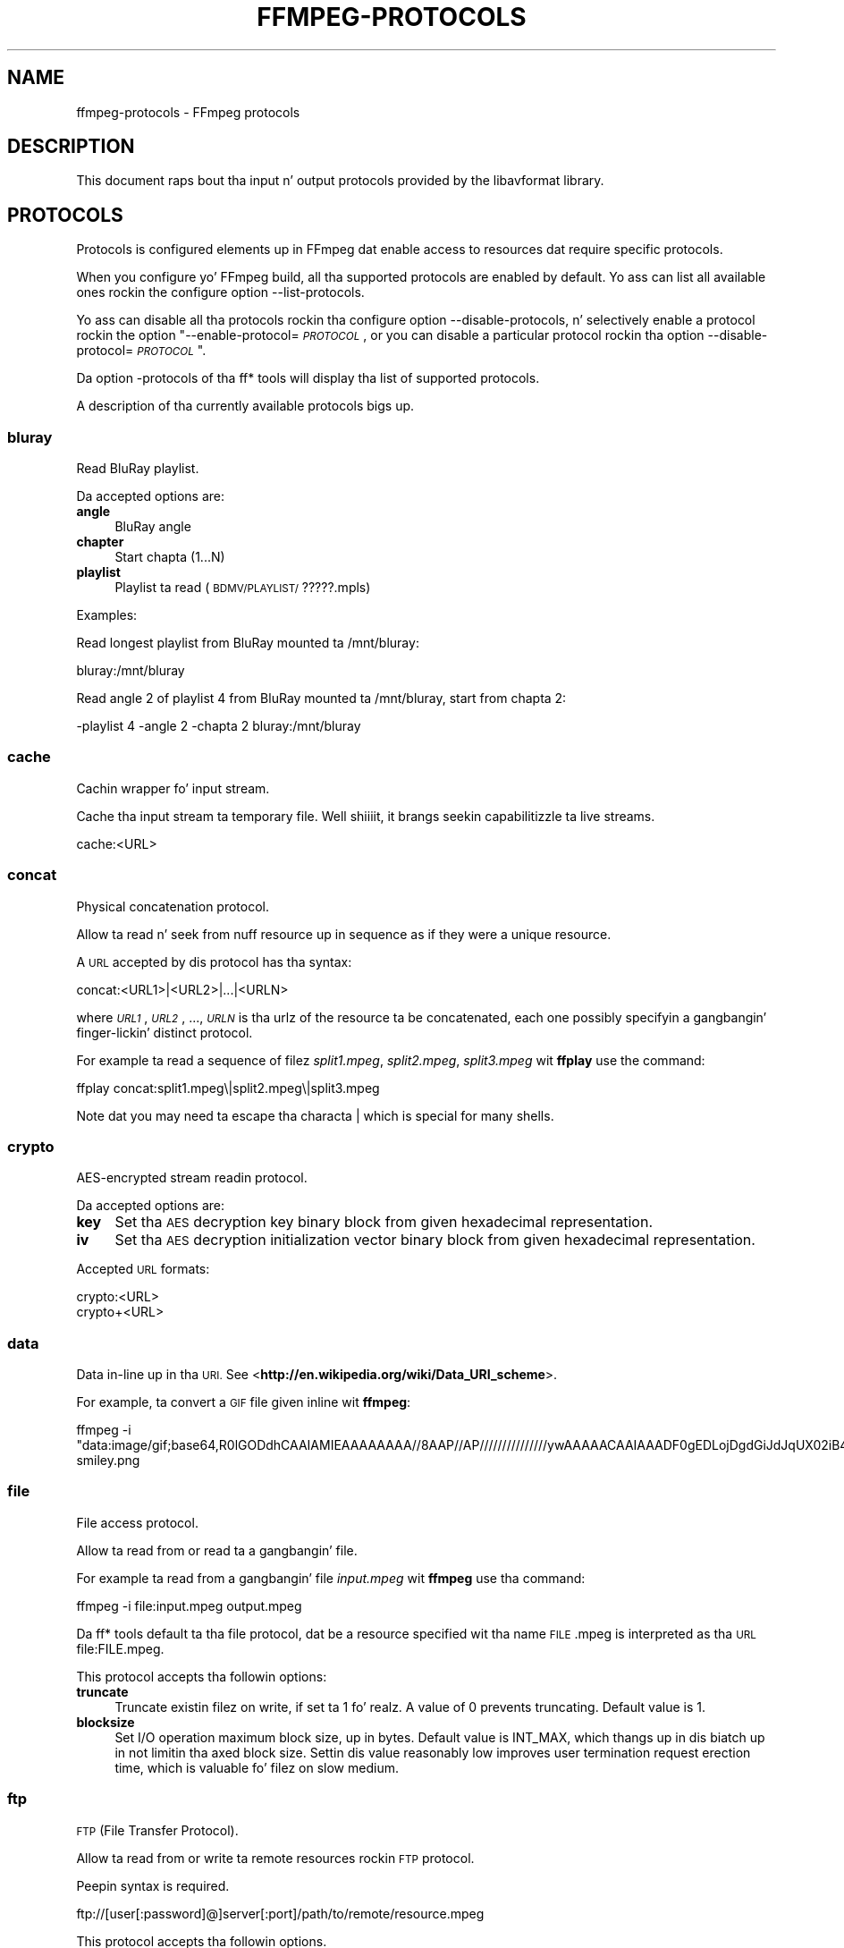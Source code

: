.\" Automatically generated by Pod::Man 2.27 (Pod::Simple 3.28)
.\"
.\" Standard preamble:
.\" ========================================================================
.de Sp \" Vertical space (when we can't use .PP)
.if t .sp .5v
.if n .sp
..
.de Vb \" Begin verbatim text
.ft CW
.nf
.ne \\$1
..
.de Ve \" End verbatim text
.ft R
.fi
..
.\" Set up some characta translations n' predefined strings.  \*(-- will
.\" give a unbreakable dash, \*(PI'ma give pi, \*(L" will give a left
.\" double quote, n' \*(R" will give a right double quote.  \*(C+ will
.\" give a sickr C++.  Capital omega is used ta do unbreakable dashes and
.\" therefore won't be available.  \*(C` n' \*(C' expand ta `' up in nroff,
.\" not a god damn thang up in troff, fo' use wit C<>.
.tr \(*W-
.ds C+ C\v'-.1v'\h'-1p'\s-2+\h'-1p'+\s0\v'.1v'\h'-1p'
.ie n \{\
.    dz -- \(*W-
.    dz PI pi
.    if (\n(.H=4u)&(1m=24u) .ds -- \(*W\h'-12u'\(*W\h'-12u'-\" diablo 10 pitch
.    if (\n(.H=4u)&(1m=20u) .ds -- \(*W\h'-12u'\(*W\h'-8u'-\"  diablo 12 pitch
.    dz L" ""
.    dz R" ""
.    dz C` ""
.    dz C' ""
'br\}
.el\{\
.    dz -- \|\(em\|
.    dz PI \(*p
.    dz L" ``
.    dz R" ''
.    dz C`
.    dz C'
'br\}
.\"
.\" Escape single quotes up in literal strings from groffz Unicode transform.
.ie \n(.g .ds Aq \(aq
.el       .ds Aq '
.\"
.\" If tha F regista is turned on, we'll generate index entries on stderr for
.\" titlez (.TH), headaz (.SH), subsections (.SS), shit (.Ip), n' index
.\" entries marked wit X<> up in POD.  Of course, you gonna gotta process the
.\" output yo ass up in some meaningful fashion.
.\"
.\" Avoid warnin from groff bout undefined regista 'F'.
.de IX
..
.nr rF 0
.if \n(.g .if rF .nr rF 1
.if (\n(rF:(\n(.g==0)) \{
.    if \nF \{
.        de IX
.        tm Index:\\$1\t\\n%\t"\\$2"
..
.        if !\nF==2 \{
.            nr % 0
.            nr F 2
.        \}
.    \}
.\}
.rr rF
.\"
.\" Accent mark definitions (@(#)ms.acc 1.5 88/02/08 SMI; from UCB 4.2).
.\" Fear. Shiiit, dis aint no joke.  Run. I aint talkin' bout chicken n' gravy biatch.  Save yo ass.  No user-serviceable parts.
.    \" fudge factors fo' nroff n' troff
.if n \{\
.    dz #H 0
.    dz #V .8m
.    dz #F .3m
.    dz #[ \f1
.    dz #] \fP
.\}
.if t \{\
.    dz #H ((1u-(\\\\n(.fu%2u))*.13m)
.    dz #V .6m
.    dz #F 0
.    dz #[ \&
.    dz #] \&
.\}
.    \" simple accents fo' nroff n' troff
.if n \{\
.    dz ' \&
.    dz ` \&
.    dz ^ \&
.    dz , \&
.    dz ~ ~
.    dz /
.\}
.if t \{\
.    dz ' \\k:\h'-(\\n(.wu*8/10-\*(#H)'\'\h"|\\n:u"
.    dz ` \\k:\h'-(\\n(.wu*8/10-\*(#H)'\`\h'|\\n:u'
.    dz ^ \\k:\h'-(\\n(.wu*10/11-\*(#H)'^\h'|\\n:u'
.    dz , \\k:\h'-(\\n(.wu*8/10)',\h'|\\n:u'
.    dz ~ \\k:\h'-(\\n(.wu-\*(#H-.1m)'~\h'|\\n:u'
.    dz / \\k:\h'-(\\n(.wu*8/10-\*(#H)'\z\(sl\h'|\\n:u'
.\}
.    \" troff n' (daisy-wheel) nroff accents
.ds : \\k:\h'-(\\n(.wu*8/10-\*(#H+.1m+\*(#F)'\v'-\*(#V'\z.\h'.2m+\*(#F'.\h'|\\n:u'\v'\*(#V'
.ds 8 \h'\*(#H'\(*b\h'-\*(#H'
.ds o \\k:\h'-(\\n(.wu+\w'\(de'u-\*(#H)/2u'\v'-.3n'\*(#[\z\(de\v'.3n'\h'|\\n:u'\*(#]
.ds d- \h'\*(#H'\(pd\h'-\w'~'u'\v'-.25m'\f2\(hy\fP\v'.25m'\h'-\*(#H'
.ds D- D\\k:\h'-\w'D'u'\v'-.11m'\z\(hy\v'.11m'\h'|\\n:u'
.ds th \*(#[\v'.3m'\s+1I\s-1\v'-.3m'\h'-(\w'I'u*2/3)'\s-1o\s+1\*(#]
.ds Th \*(#[\s+2I\s-2\h'-\w'I'u*3/5'\v'-.3m'o\v'.3m'\*(#]
.ds ae a\h'-(\w'a'u*4/10)'e
.ds Ae A\h'-(\w'A'u*4/10)'E
.    \" erections fo' vroff
.if v .ds ~ \\k:\h'-(\\n(.wu*9/10-\*(#H)'\s-2\u~\d\s+2\h'|\\n:u'
.if v .ds ^ \\k:\h'-(\\n(.wu*10/11-\*(#H)'\v'-.4m'^\v'.4m'\h'|\\n:u'
.    \" fo' low resolution devices (crt n' lpr)
.if \n(.H>23 .if \n(.V>19 \
\{\
.    dz : e
.    dz 8 ss
.    dz o a
.    dz d- d\h'-1'\(ga
.    dz D- D\h'-1'\(hy
.    dz th \o'bp'
.    dz Th \o'LP'
.    dz ae ae
.    dz Ae AE
.\}
.rm #[ #] #H #V #F C
.\" ========================================================================
.\"
.IX Title "FFMPEG-PROTOCOLS 1"
.TH FFMPEG-PROTOCOLS 1 "2015-01-03" " " " "
.\" For nroff, turn off justification. I aint talkin' bout chicken n' gravy biatch.  Always turn off hyphenation; it makes
.\" way too nuff mistakes up in technical documents.
.if n .ad l
.nh
.SH "NAME"
ffmpeg\-protocols \- FFmpeg protocols
.SH "DESCRIPTION"
.IX Header "DESCRIPTION"
This document raps bout tha input n' output protocols provided by the
libavformat library.
.SH "PROTOCOLS"
.IX Header "PROTOCOLS"
Protocols is configured elements up in FFmpeg dat enable access to
resources dat require specific protocols.
.PP
When you configure yo' FFmpeg build, all tha supported protocols are
enabled by default. Yo ass can list all available ones rockin the
configure option \*(L"\-\-list\-protocols\*(R".
.PP
Yo ass can disable all tha protocols rockin tha configure option
\&\*(L"\-\-disable\-protocols\*(R", n' selectively enable a protocol rockin the
option "\-\-enable\-protocol=\fI\s-1PROTOCOL\s0\fR\*(L", or you can disable a
particular protocol rockin tha option
\&\*(R"\-\-disable\-protocol=\fI\s-1PROTOCOL\s0\fR".
.PP
Da option \*(L"\-protocols\*(R" of tha ff* tools will display tha list of
supported protocols.
.PP
A description of tha currently available protocols bigs up.
.SS "bluray"
.IX Subsection "bluray"
Read BluRay playlist.
.PP
Da accepted options are:
.IP "\fBangle\fR" 4
.IX Item "angle"
BluRay angle
.IP "\fBchapter\fR" 4
.IX Item "chapter"
Start chapta (1...N)
.IP "\fBplaylist\fR" 4
.IX Item "playlist"
Playlist ta read (\s-1BDMV/PLAYLIST/\s0?????.mpls)
.PP
Examples:
.PP
Read longest playlist from BluRay mounted ta /mnt/bluray:
.PP
.Vb 1
\&        bluray:/mnt/bluray
.Ve
.PP
Read angle 2 of playlist 4 from BluRay mounted ta /mnt/bluray, start from chapta 2:
.PP
.Vb 1
\&        \-playlist 4 \-angle 2 \-chapta 2 bluray:/mnt/bluray
.Ve
.SS "cache"
.IX Subsection "cache"
Cachin wrapper fo' input stream.
.PP
Cache tha input stream ta temporary file. Well shiiiit, it brangs seekin capabilitizzle ta live streams.
.PP
.Vb 1
\&        cache:<URL>
.Ve
.SS "concat"
.IX Subsection "concat"
Physical concatenation protocol.
.PP
Allow ta read n' seek from nuff resource up in sequence as if they were
a unique resource.
.PP
A \s-1URL\s0 accepted by dis protocol has tha syntax:
.PP
.Vb 1
\&        concat:<URL1>|<URL2>|...|<URLN>
.Ve
.PP
where \fI\s-1URL1\s0\fR, \fI\s-1URL2\s0\fR, ..., \fI\s-1URLN\s0\fR is tha urlz of the
resource ta be concatenated, each one possibly specifyin a gangbangin' finger-lickin' distinct
protocol.
.PP
For example ta read a sequence of filez \fIsplit1.mpeg\fR,
\&\fIsplit2.mpeg\fR, \fIsplit3.mpeg\fR wit \fBffplay\fR use the
command:
.PP
.Vb 1
\&        ffplay concat:split1.mpeg\e|split2.mpeg\e|split3.mpeg
.Ve
.PP
Note dat you may need ta escape tha characta \*(L"|\*(R" which is special for
many shells.
.SS "crypto"
.IX Subsection "crypto"
AES-encrypted stream readin protocol.
.PP
Da accepted options are:
.IP "\fBkey\fR" 4
.IX Item "key"
Set tha \s-1AES\s0 decryption key binary block from given hexadecimal representation.
.IP "\fBiv\fR" 4
.IX Item "iv"
Set tha \s-1AES\s0 decryption initialization vector binary block from given hexadecimal representation.
.PP
Accepted \s-1URL\s0 formats:
.PP
.Vb 2
\&        crypto:<URL>
\&        crypto+<URL>
.Ve
.SS "data"
.IX Subsection "data"
Data in-line up in tha \s-1URI.\s0 See <\fBhttp://en.wikipedia.org/wiki/Data_URI_scheme\fR>.
.PP
For example, ta convert a \s-1GIF\s0 file given inline wit \fBffmpeg\fR:
.PP
.Vb 1
\&        ffmpeg \-i "data:image/gif;base64,R0lGODdhCAAIAMIEAAAAAAAA//8AAP//AP///////////////ywAAAAACAAIAAADF0gEDLojDgdGiJdJqUX02iB4E8Q9jUMkADs=" smiley.png
.Ve
.SS "file"
.IX Subsection "file"
File access protocol.
.PP
Allow ta read from or read ta a gangbangin' file.
.PP
For example ta read from a gangbangin' file \fIinput.mpeg\fR wit \fBffmpeg\fR
use tha command:
.PP
.Vb 1
\&        ffmpeg \-i file:input.mpeg output.mpeg
.Ve
.PP
Da ff* tools default ta tha file protocol, dat be a resource
specified wit tha name \*(L"\s-1FILE\s0.mpeg\*(R" is interpreted as tha \s-1URL
\&\s0\*(L"file:FILE.mpeg\*(R".
.PP
This protocol accepts tha followin options:
.IP "\fBtruncate\fR" 4
.IX Item "truncate"
Truncate existin filez on write, if set ta 1 fo' realz. A value of 0 prevents
truncating. Default value is 1.
.IP "\fBblocksize\fR" 4
.IX Item "blocksize"
Set I/O operation maximum block size, up in bytes. Default value is
\&\f(CW\*(C`INT_MAX\*(C'\fR, which thangs up in dis biatch up in not limitin tha axed block size.
Settin dis value reasonably low improves user termination request erection
time, which is valuable fo' filez on slow medium.
.SS "ftp"
.IX Subsection "ftp"
\&\s-1FTP \s0(File Transfer Protocol).
.PP
Allow ta read from or write ta remote resources rockin \s-1FTP\s0 protocol.
.PP
Peepin syntax is required.
.PP
.Vb 1
\&        ftp://[user[:password]@]server[:port]/path/to/remote/resource.mpeg
.Ve
.PP
This protocol accepts tha followin options.
.IP "\fBtimeout\fR" 4
.IX Item "timeout"
Set timeout of socket I/O operations used by tha underlyin low level
operation. I aint talkin' bout chicken n' gravy biatch. By default it is set ta \-1, which means dat tha timeout is
not specified.
.IP "\fBftp-anonymous-password\fR" 4
.IX Item "ftp-anonymous-password"
Password used when login as anonymous user n' shit. Typically a e\-mail address
should be used.
.IP "\fBftp-write-seekable\fR" 4
.IX Item "ftp-write-seekable"
Control seekabilitizzle of connection durin encoding. If set ta 1 the
resource is supposed ta be seekable, if set ta 0 it be assumed not
to be seekable. Default value is 0.
.PP
\&\s-1NOTE:\s0 Protocol can be used as output yo, but it is recommended ta not do
it, unless special care is taken (tests, customized server configuration
etc.). Different \s-1FTP\s0 servers behave up in different way durin seek
operation. I aint talkin' bout chicken n' gravy biatch. ff* tools may produce incomplete content cuz of server limitations.
.SS "gopher"
.IX Subsection "gopher"
Gopher protocol.
.SS "hls"
.IX Subsection "hls"
Read Applez \s-1HTTP\s0 Live Streamin compliant segmented stream as
a uniform one. Da M3U8 playlists describin tha segments can be
remote \s-1HTTP\s0 resources or local files, accessed rockin tha standard
file protocol.
Da nested protocol is declared by specifying
"+\fIproto\fR" afta tha hls \s-1URI\s0 scheme name, where \fIproto\fR
is either \*(L"file\*(R" or \*(L"http\*(R".
.PP
.Vb 2
\&        hls+http://host/path/to/remote/resource.m3u8
\&        hls+file://path/to/local/resource.m3u8
.Ve
.PP
Usin dis protocol is discouraged \- tha hls demuxer should work
just as well (if not, please report tha issues) n' is mo' complete.
To use tha hls demuxer instead, simply use tha direct URLs ta the
m3u8 files.
.SS "http"
.IX Subsection "http"
\&\s-1HTTP \s0(Hyper Text Transfer Protocol).
.PP
This protocol accepts tha followin options.
.IP "\fBseekable\fR" 4
.IX Item "seekable"
Control seekabilitizzle of connection. I aint talkin' bout chicken n' gravy biatch. If set ta 1 tha resource is
supposed ta be seekable, if set ta 0 it be assumed not ta be seekable,
if set ta \-1 it will try ta autodetect if it is seekable. Default
value is \-1.
.IP "\fBchunked_post\fR" 4
.IX Item "chunked_post"
If set ta 1 use chunked transfer-encodin fo' posts, default is 1.
.IP "\fBheaders\fR" 4
.IX Item "headers"
Set custom \s-1HTTP\s0 headers, can override built up in default headers. The
value must be a strang encodin tha headers.
.IP "\fBcontent_type\fR" 4
.IX Item "content_type"
Force a cold-ass lil content type.
.IP "\fBuser-agent\fR" 4
.IX Item "user-agent"
Override User-Agent header n' shit. If not specified tha protocol will use a
strin describin tha libavformat build.
.IP "\fBmultiple_requests\fR" 4
.IX Item "multiple_requests"
Use persistent connections if set ta 1. By default it is 0.
.IP "\fBpost_data\fR" 4
.IX Item "post_data"
Set custom \s-1HTTP\s0 post data.
.IP "\fBtimeout\fR" 4
.IX Item "timeout"
Set timeout of socket I/O operations used by tha underlyin low level
operation. I aint talkin' bout chicken n' gravy biatch. By default it is set ta \-1, which means dat tha timeout is
not specified.
.IP "\fBmime_type\fR" 4
.IX Item "mime_type"
Set \s-1MIME\s0 type.
.IP "\fBicy\fR" 4
.IX Item "icy"
If set ta 1 request \s-1ICY \s0(SHOUTcast) metadata from tha server n' shit. If tha server
supports this, tha metadata has ta be retrieved by tha application by reading
the \fBicy_metadata_headers\fR n' \fBicy_metadata_packet\fR options.
Da default is 0.
.IP "\fBicy_metadata_headers\fR" 4
.IX Item "icy_metadata_headers"
If tha server supports \s-1ICY\s0 metadata, dis gotz nuff tha \s-1ICY\s0 specific \s-1HTTP\s0 reply
headers, separated wit newline characters.
.IP "\fBicy_metadata_packet\fR" 4
.IX Item "icy_metadata_packet"
If tha server supports \s-1ICY\s0 metadata, n' \fBicy\fR was set ta 1, this
gotz nuff tha last non-empty metadata packet busted by tha server.
.IP "\fBcookies\fR" 4
.IX Item "cookies"
Set tha dem scooby snacks ta be busted up in future requests, n' you can put dat on yo' toast. Da format of each cookie is the
same as tha value of a Set-Cookie \s-1HTTP\s0 response field. Y'all KNOW dat shit, muthafucka! Multiple dem scooby snacks can be
delimited by a newline character.
.PP
\fI\s-1HTTP\s0 Cookies\fR
.IX Subsection "HTTP Cookies"
.PP
Some \s-1HTTP\s0 requests is ghon be denied unless cookie joints is passed up in wit the
request. Da \fBcookies\fR option allows these dem scooby snacks ta be specified. Y'all KNOW dat shit, muthafucka! At
the straight-up least, each cookie must specify a value along wit a path n' domain.
\&\s-1HTTP\s0 requests dat match both tha domain n' path will automatically include the
cookie value up in tha \s-1HTTP\s0 Cookie header field. Y'all KNOW dat shit, muthafucka! Multiple dem scooby snacks can be delimited
by a newline.
.PP
Da required syntax ta play a stream specifyin a cold-ass lil cookie is:
.PP
.Vb 1
\&        ffplay \-cookies "nlqptid=nltid=tsn; path=/; domain=somedomain.com;" http://somedomain.com/somestream.m3u8
.Ve
.SS "mmst"
.IX Subsection "mmst"
\&\s-1MMS \s0(Microsizzlez Media Server) protocol over \s-1TCP.\s0
.SS "mmsh"
.IX Subsection "mmsh"
\&\s-1MMS \s0(Microsizzlez Media Server) protocol over \s-1HTTP.\s0
.PP
Da required syntax is:
.PP
.Vb 1
\&        mmsh://<server>[:<port>][/<app>][/<playpath>]
.Ve
.SS "md5"
.IX Subsection "md5"
\&\s-1MD5\s0 output protocol.
.PP
Computes tha \s-1MD5\s0 hash of tha data ta be written, n' on close writes
this ta tha designated output or stdout if none is specified. Y'all KNOW dat shit, muthafucka! Well shiiiit, it can
be used ta test muxers without freestylin a actual file.
.PP
Some examplez follow.
.PP
.Vb 2
\&        # Write tha MD5 hash of tha encoded AVI file ta tha file output.avi.md5.
\&        ffmpeg \-i input.flv \-f avi \-y md5:output.avi.md5
\&        
\&        # Write tha MD5 hash of tha encoded AVI file ta stdout.
\&        ffmpeg \-i input.flv \-f avi \-y md5:
.Ve
.PP
Note dat some formats (typically \s-1MOV\s0) require tha output protocol to
be seekable, so they will fail wit tha \s-1MD5\s0 output protocol.
.SS "pipe"
.IX Subsection "pipe"
\&\s-1UNIX\s0 pipe access protocol.
.PP
Allow ta read n' write from \s-1UNIX\s0 pipes.
.PP
Da accepted syntax is:
.PP
.Vb 1
\&        pipe:[<number>]
.Ve
.PP
\&\fInumber\fR is tha number correspondin ta tha file descriptor of the
pipe (e.g. 0 fo' stdin, 1 fo' stdout, 2 fo' stderr).  If \fInumber\fR
is not specified, by default tha stdout file descriptor is ghon be used
for writing, stdin fo' reading.
.PP
For example ta read from stdin wit \fBffmpeg\fR:
.PP
.Vb 3
\&        pussaaaaay test.wav | ffmpeg \-i pipe:0
\&        # ...this is tha same ol' dirty as...
\&        pussaaaaay test.wav | ffmpeg \-i pipe:
.Ve
.PP
For freestylin ta stdout wit \fBffmpeg\fR:
.PP
.Vb 3
\&        ffmpeg \-i test.wav \-f avi pipe:1 | pussaaaaay > test.avi
\&        # ...this is tha same ol' dirty as...
\&        ffmpeg \-i test.wav \-f avi pipe: | pussaaaaay > test.avi
.Ve
.PP
This protocol accepts tha followin options:
.IP "\fBblocksize\fR" 4
.IX Item "blocksize"
Set I/O operation maximum block size, up in bytes. Default value is
\&\f(CW\*(C`INT_MAX\*(C'\fR, which thangs up in dis biatch up in not limitin tha axed block size.
Settin dis value reasonably low improves user termination request erection
time, which is valuable if data transmission is slow.
.PP
Note dat some formats (typically \s-1MOV\s0), require tha output protocol to
be seekable, so they will fail wit tha pipe output protocol.
.SS "rtmp"
.IX Subsection "rtmp"
Real-Time Messagin Protocol.
.PP
Da Real-Time Messagin Protocol (\s-1RTMP\s0) is used fo' streamin multimedia
content across a \s-1TCP/IP\s0 network.
.PP
Da required syntax is:
.PP
.Vb 1
\&        rtmp://[<username>:<password>@]<server>[:<port>][/<app>][/<instance>][/<playpath>]
.Ve
.PP
Da accepted parametas are:
.IP "\fBusername\fR" 4
.IX Item "username"
An optionizzle username (mostly fo' publishing).
.IP "\fBpassword\fR" 4
.IX Item "password"
An optionizzle password (mostly fo' publishing).
.IP "\fBserver\fR" 4
.IX Item "server"
Da address of tha \s-1RTMP\s0 server.
.IP "\fBport\fR" 4
.IX Item "port"
Da number of tha \s-1TCP\s0 port ta use (by default is 1935).
.IP "\fBapp\fR" 4
.IX Item "app"
It be tha name of tha application ta access. Well shiiiit, it probably correspondz to
the path where tha application is installed on tha \s-1RTMP\s0 server
(e.g. \fI/ondemand/\fR, \fI/flash/live/\fR, etc.). Yo ass can override
the value parsed from tha \s-1URI\s0 all up in tha \f(CW\*(C`rtmp_app\*(C'\fR option, like a muthafucka.
.IP "\fBplaypath\fR" 4
.IX Item "playpath"
It be tha path or name of tha resource ta fuck wit reference ta the
application specified up in \fIapp\fR, may be prefixed by \*(L"mp4:\*(R". You
can override tha value parsed from tha \s-1URI\s0 all up in tha \f(CW\*(C`rtmp_playpath\*(C'\fR
option, like a muthafucka.
.IP "\fBlisten\fR" 4
.IX Item "listen"
Act as a server, listenin fo' a incomin connection.
.IP "\fBtimeout\fR" 4
.IX Item "timeout"
Maximum time ta wait fo' tha incomin connection. I aint talkin' bout chicken n' gravy biatch. Implies listen.
.PP
Additionally, tha followin parametas can be set via command line options
(or up in code via \f(CW\*(C`AVOption\*(C'\fRs):
.IP "\fBrtmp_app\fR" 4
.IX Item "rtmp_app"
Name of application ta connect on tha \s-1RTMP\s0 server n' shit. This option
overrides tha parameta specified up in tha \s-1URI.\s0
.IP "\fBrtmp_buffer\fR" 4
.IX Item "rtmp_buffer"
Set tha client buffer time up in milliseconds. Da default is 3000.
.IP "\fBrtmp_conn\fR" 4
.IX Item "rtmp_conn"
Extra arbitrary \s-1AMF\s0 connection parameters, parsed from a string,
e.g. like \f(CW\*(C`B:1 S:authMe O:1 NN:code:1.23 NS:flag:ok O:0\*(C'\fR.
Each value is prefixed by a single characta denotin tha type,
B fo' Boolean, N fo' number, S fo' string, O fo' object, or Z fo' null,
followed by a cold-ass lil colon. I aint talkin' bout chicken n' gravy biatch. For Booleans tha data must be either 0 or 1 for
\&\s-1FALSE\s0 or \s-1TRUE,\s0 respectively.  Likewise fo' Objects tha data must be 0 or
1 ta end or begin a object, respectively. Data shit up in subobjects may
be named, by prefixin tha type wit 'N' n' specifyin tha name before
the value (i.e. \f(CW\*(C`NB:myFlag:1\*(C'\fR). This option may be used multiple
times ta construct arbitrary \s-1AMF\s0 sequences.
.IP "\fBrtmp_flashver\fR" 4
.IX Item "rtmp_flashver"
Version of tha Flash plugin used ta run tha \s-1SWF\s0 playa n' shit. Da default
is \s-1LNX 9,0,124,2. \s0(When publishing, tha default is \s-1FMLE/3.0 \s0(compatible;
<libavformat version>).)
.IP "\fBrtmp_flush_interval\fR" 4
.IX Item "rtmp_flush_interval"
Number of packets flushed up in tha same request (\s-1RTMPT\s0 only). Da default
is 10.
.IP "\fBrtmp_live\fR" 4
.IX Item "rtmp_live"
Specify dat tha media be a live stream. No resumin or seekin in
live streams is possible. Da default value is \f(CW\*(C`any\*(C'\fR, which means the
subscriber first tries ta play tha live stream specified up in the
playpath. If a live stream of dat name aint found, it skits the
recorded stream. Da other possible joints is \f(CW\*(C`live\*(C'\fR and
\&\f(CW\*(C`recorded\*(C'\fR.
.IP "\fBrtmp_pageurl\fR" 4
.IX Item "rtmp_pageurl"
\&\s-1URL\s0 of tha wizzy page up in which tha media was embedded. Y'all KNOW dat shit, muthafucka! By default no
value is ghon be sent.
.IP "\fBrtmp_playpath\fR" 4
.IX Item "rtmp_playpath"
Stream identifier ta play or ta publish. This option overrides the
parameta specified up in tha \s-1URI.\s0
.IP "\fBrtmp_subscribe\fR" 4
.IX Item "rtmp_subscribe"
Name of live stream ta subscribe to. By default no value is ghon be sent.
It be only busted if tha option is specified or if rtmp_live
is set ta live.
.IP "\fBrtmp_swfhash\fR" 4
.IX Item "rtmp_swfhash"
\&\s-1SHA256\s0 hash of tha decompressed \s-1SWF\s0 file (32 bytes).
.IP "\fBrtmp_swfsize\fR" 4
.IX Item "rtmp_swfsize"
Size of tha decompressed \s-1SWF\s0 file, required fo' SWFVerification.
.IP "\fBrtmp_swfurl\fR" 4
.IX Item "rtmp_swfurl"
\&\s-1URL\s0 of tha \s-1SWF\s0 playa fo' tha media. By default no value is ghon be sent.
.IP "\fBrtmp_swfverify\fR" 4
.IX Item "rtmp_swfverify"
\&\s-1URL\s0 ta playa swf file, compute hash/size automatically.
.IP "\fBrtmp_tcurl\fR" 4
.IX Item "rtmp_tcurl"
\&\s-1URL\s0 of tha target stream. Defaults ta proto://host[:port]/app.
.PP
For example ta read wit \fBffplay\fR a multimedia resource named
\&\*(L"sample\*(R" from tha application \*(L"vod\*(R" from a \s-1RTMP\s0 server \*(L"myserver\*(R":
.PP
.Vb 1
\&        ffplay rtmp://myserver/vod/sample
.Ve
.PP
To publish ta a password protected server, passin tha playpath and
app names separately:
.PP
.Vb 1
\&        ffmpeg \-re \-i <input> \-f flv \-rtmp_playpath some/long/path \-rtmp_app long/app/name rtmp://username:password@myserver/
.Ve
.SS "rtmpe"
.IX Subsection "rtmpe"
Encrypted Real-Time Messagin Protocol.
.PP
Da Encrypted Real-Time Messagin Protocol (\s-1RTMPE\s0) is used for
streamin multimedia content within standard cryptographic primitives,
consistin of Diffie-Hellman key exchange n' \s-1HMACSHA256,\s0 generating
a pair of \s-1RC4\s0 keys.
.SS "rtmps"
.IX Subsection "rtmps"
Real-Time Messagin Protocol over a secure \s-1SSL\s0 connection.
.PP
Da Real-Time Messagin Protocol (\s-1RTMPS\s0) is used fo' streaming
multimedia content across a encrypted connection.
.SS "rtmpt"
.IX Subsection "rtmpt"
Real-Time Messagin Protocol tunneled all up in \s-1HTTP.\s0
.PP
Da Real-Time Messagin Protocol tunneled all up in \s-1HTTP \s0(\s-1RTMPT\s0) is used
for streamin multimedia content within \s-1HTTP\s0 requests ta traverse
firewalls.
.SS "rtmpte"
.IX Subsection "rtmpte"
Encrypted Real-Time Messagin Protocol tunneled all up in \s-1HTTP.\s0
.PP
Da Encrypted Real-Time Messagin Protocol tunneled all up in \s-1HTTP \s0(\s-1RTMPTE\s0)
is used fo' streamin multimedia content within \s-1HTTP\s0 requests ta traverse
firewalls.
.SS "rtmpts"
.IX Subsection "rtmpts"
Real-Time Messagin Protocol tunneled all up in \s-1HTTPS.\s0
.PP
Da Real-Time Messagin Protocol tunneled all up in \s-1HTTPS \s0(\s-1RTMPTS\s0) is used
for streamin multimedia content within \s-1HTTPS\s0 requests ta traverse
firewalls.
.SS "libssh"
.IX Subsection "libssh"
Secure File Transfer Protocol via libssh
.PP
Allow ta read from or write ta remote resources rockin \s-1SFTP\s0 protocol.
.PP
Peepin syntax is required.
.PP
.Vb 1
\&        sftp://[user[:password]@]server[:port]/path/to/remote/resource.mpeg
.Ve
.PP
This protocol accepts tha followin options.
.IP "\fBtimeout\fR" 4
.IX Item "timeout"
Set timeout of socket I/O operations used by tha underlyin low level
operation. I aint talkin' bout chicken n' gravy biatch. By default it is set ta \-1, which means dat tha timeout
is not specified.
.IP "\fBtruncate\fR" 4
.IX Item "truncate"
Truncate existin filez on write, if set ta 1 fo' realz. A value of 0 prevents
truncating. Default value is 1.
.PP
Example: Play a gangbangin' file stored on remote server.
.PP
.Vb 1
\&        ffplay sftp://user:password@server_address:22/home/user/resource.mpeg
.Ve
.SS "librtmp rtmp, rtmpe, rtmps, rtmpt, rtmpte"
.IX Subsection "librtmp rtmp, rtmpe, rtmps, rtmpt, rtmpte"
Real-Time Messagin Protocol n' its variants supported through
librtmp.
.PP
Requires tha presence of tha librtmp headaz n' library during
configuration. I aint talkin' bout chicken n' gravy biatch. Yo ass need ta explicitly configure tha build with
\&\*(L"\-\-enable\-librtmp\*(R". If enabled dis will replace tha natizzle \s-1RTMP\s0
protocol.
.PP
This protocol serves up most client functions n' all dem server
functions needed ta support \s-1RTMP, RTMP\s0 tunneled up in \s-1HTTP \s0(\s-1RTMPT\s0),
encrypted \s-1RTMP \s0(\s-1RTMPE\s0), \s-1RTMP\s0 over \s-1SSL/TLS \s0(\s-1RTMPS\s0) n' tunneled
variantz of these encrypted types (\s-1RTMPTE, RTMPTS\s0).
.PP
Da required syntax is:
.PP
.Vb 1
\&        <rtmp_proto>://<server>[:<port>][/<app>][/<playpath>] <options>
.Ve
.PP
where \fIrtmp_proto\fR is one of tha strings \*(L"rtmp\*(R", \*(L"rtmpt\*(R", \*(L"rtmpe\*(R",
\&\*(L"rtmps\*(R", \*(L"rtmpte\*(R", \*(L"rtmpts\*(R" correspondin ta each \s-1RTMP\s0 variant, and
\&\fIserver\fR, \fIport\fR, \fIapp\fR n' \fIplaypath\fR have tha same
meanin as specified fo' tha \s-1RTMP\s0 natizzle protocol.
\&\fIoptions\fR gotz nuff a list of space-separated optionz of tha form
\&\fIkey\fR=\fIval\fR.
.PP
See tha librtmp manual page (man 3 librtmp) fo' mo' shiznit.
.PP
For example, ta stream a gangbangin' file up in real-time ta a \s-1RTMP\s0 server using
\&\fBffmpeg\fR:
.PP
.Vb 1
\&        ffmpeg \-re \-i myfile \-f flv rtmp://myserver/live/mystream
.Ve
.PP
To play tha same stream rockin \fBffplay\fR:
.PP
.Vb 1
\&        ffplay "rtmp://myserver/live/mystream live=1"
.Ve
.SS "rtp"
.IX Subsection "rtp"
Real-time Transhiznit Protocol.
.PP
Da required syntax fo' a \s-1RTP URL\s0 is:
rtp://\fIhostname\fR[:\fIport\fR][?\fIoption\fR=\fIval\fR...]
.PP
\&\fIport\fR specifies tha \s-1RTP\s0 port ta use.
.PP
Da followin \s-1URL\s0 options is supported:
.IP "\fBttl=\fR\fIn\fR" 4
.IX Item "ttl=n"
Set tha \s-1TTL \s0(Time-To-Live) value (for multicast only).
.IP "\fBrtcpport=\fR\fIn\fR" 4
.IX Item "rtcpport=n"
Set tha remote \s-1RTCP\s0 port ta \fIn\fR.
.IP "\fBlocalrtpport=\fR\fIn\fR" 4
.IX Item "localrtpport=n"
Set tha local \s-1RTP\s0 port ta \fIn\fR.
.IP "\fBlocalrtcpport=\fR\fIn\fR\fB'\fR" 4
.IX Item "localrtcpport=n'"
Set tha local \s-1RTCP\s0 port ta \fIn\fR.
.IP "\fBpkt_size=\fR\fIn\fR" 4
.IX Item "pkt_size=n"
Set max packet size (in bytes) ta \fIn\fR.
.IP "\fBconnect=0|1\fR" 4
.IX Item "connect=0|1"
Do a \f(CW\*(C`connect()\*(C'\fR on tha \s-1UDP\s0 socket (if set ta 1) or not (if set
to 0).
.IP "\fBsources=\fR\fIip\fR\fB[,\fR\fIip\fR\fB]\fR" 4
.IX Item "sources=ip[,ip]"
List allowed source \s-1IP\s0 addresses.
.IP "\fBblock=\fR\fIip\fR\fB[,\fR\fIip\fR\fB]\fR" 4
.IX Item "block=ip[,ip]"
List disallowed (blocked) source \s-1IP\s0 addresses.
.IP "\fBwrite_to_source=0|1\fR" 4
.IX Item "write_to_source=0|1"
Send packets ta tha source address of tha sickest fuckin received packet (if
set ta 1) or ta a thugged-out default remote address (if set ta 0).
.IP "\fBlocalport=\fR\fIn\fR" 4
.IX Item "localport=n"
Set tha local \s-1RTP\s0 port ta \fIn\fR.
.Sp
This be a thugged-out deprecated option. I aint talkin' bout chicken n' gravy biatch. Instead, \fBlocalrtpport\fR should be
used.
.PP
Important notes:
.IP "1." 4
If \fBrtcpport\fR aint set tha \s-1RTCP\s0 port is ghon be set ta tha \s-1RTP\s0
port value plus 1.
.IP "2." 4
If \fBlocalrtpport\fR (the local \s-1RTP\s0 port) aint set any available
port is ghon be used fo' tha local \s-1RTP\s0 n' \s-1RTCP\s0 ports.
.IP "3." 4
If \fBlocalrtcpport\fR (the local \s-1RTCP\s0 port) aint set it will be
set ta tha the local \s-1RTP\s0 port value plus 1.
.SS "rtsp"
.IX Subsection "rtsp"
\&\s-1RTSP\s0 aint technologically a protocol handlez up in libavformat, it aint nuthin but a thugged-out demuxer
and muxer n' shit. Da demuxer supports both aiiight \s-1RTSP \s0(with data transferred
over \s-1RTP\s0; dis is used by e.g fo' realz. Applez n' Microsoft) n' Real-RTSP (with
data transferred over \s-1RDT\s0).
.PP
Da muxer can be used ta bust a stream rockin \s-1RTSP ANNOUNCE\s0 ta a server
supportin it (currently Darwin Streamin Server n' Mischa Spiegelmock's
<\fBhttp://github.com/revmischa/rtsp\-server\fR>).
.PP
Da required syntax fo' a \s-1RTSP\s0 url is:
.PP
.Vb 1
\&        rtsp://<hostname>[:<port>]/<path>
.Ve
.PP
Da followin options (set on tha \fBffmpeg\fR/\fBffplay\fR command
line, or set up in code via \f(CW\*(C`AVOption\*(C'\fRs or up in \f(CW\*(C`avformat_open_input\*(C'\fR),
are supported:
.PP
Flags fo' \f(CW\*(C`rtsp_transport\*(C'\fR:
.IP "\fBudp\fR" 4
.IX Item "udp"
Use \s-1UDP\s0 as lower transhiznit protocol.
.IP "\fBtcp\fR" 4
.IX Item "tcp"
Use \s-1TCP \s0(interleavin within tha \s-1RTSP\s0 control channel) as lower
transhiznit protocol.
.IP "\fBudp_multicast\fR" 4
.IX Item "udp_multicast"
Use \s-1UDP\s0 multicast as lower transhiznit protocol.
.IP "\fBhttp\fR" 4
.IX Item "http"
Use \s-1HTTP\s0 tunnelin as lower transhiznit protocol, which is useful for
passin proxies.
.PP
Multiple lower transhiznit protocols may be specified, up in dat case they are
tried one at a time (if tha setup of one fails, tha next one is tried).
For tha muxer, only tha \f(CW\*(C`tcp\*(C'\fR n' \f(CW\*(C`udp\*(C'\fR options is supported.
.PP
Flags fo' \f(CW\*(C`rtsp_flags\*(C'\fR:
.IP "\fBfilter_src\fR" 4
.IX Item "filter_src"
Accept packets only from negotiated peer address n' port.
.IP "\fBlisten\fR" 4
.IX Item "listen"
Act as a server, listenin fo' a incomin connection.
.PP
When receivin data over \s-1UDP,\s0 tha demuxer tries ta reorder received packets
(since they may arrive outta order, or packets may git lost straight-up). This
can be disabled by settin tha maximum demuxin delay ta zero (via
the \f(CW\*(C`max_delay\*(C'\fR field of AVFormatContext).
.PP
When watchin multi-bitrate Real-RTSP streams wit \fBffplay\fR, the
streams ta display can be chosen wit \f(CW\*(C`\-vst\*(C'\fR \fIn\fR and
\&\f(CW\*(C`\-ast\*(C'\fR \fIn\fR fo' vizzle n' audio respectively, n' can be switched
on tha fly by pressin \f(CW\*(C`v\*(C'\fR n' \f(CW\*(C`a\*(C'\fR.
.PP
Example command lines:
.PP
To peep a stream over \s-1UDP,\s0 wit a max reorderin delay of 0.5 seconds:
.PP
.Vb 1
\&        ffplay \-max_delay 500000 \-rtsp_transhiznit udp rtsp://server/video.mp4
.Ve
.PP
To peep a stream tunneled over \s-1HTTP:\s0
.PP
.Vb 1
\&        ffplay \-rtsp_transhiznit http rtsp://server/video.mp4
.Ve
.PP
To bust a stream up in realtime ta a \s-1RTSP\s0 server, fo' others ta watch:
.PP
.Vb 1
\&        ffmpeg \-re \-i <input> \-f rtsp \-muxdelay 0.1 rtsp://server/live.sdp
.Ve
.PP
To receive a stream up in realtime:
.PP
.Vb 1
\&        ffmpeg \-rtsp_flags listen \-i rtsp://ownaddress/live.sdp <output>
.Ve
.IP "\fBstimeout\fR" 4
.IX Item "stimeout"
Socket \s-1IO\s0 timeout up in micro seconds.
.SS "sap"
.IX Subsection "sap"
Session Announcement Protocol (\s-1RFC 2974\s0). This aint technologically a
protocol handlez up in libavformat, it aint nuthin but a muxer n' demuxer.
It be used fo' signallin of \s-1RTP\s0 streams, by announcin tha \s-1SDP\s0 fo' the
streams regularly on a separate port.
.PP
\fIMuxer\fR
.IX Subsection "Muxer"
.PP
Da syntax fo' a \s-1SAP\s0 url given ta tha muxer is:
.PP
.Vb 1
\&        sap://<destination>[:<port>][?<options>]
.Ve
.PP
Da \s-1RTP\s0 packets is busted ta \fIdestination\fR on port \fIport\fR,
or ta port 5004 if no port is specified.
\&\fIoptions\fR be a \f(CW\*(C`&\*(C'\fR\-separated list. Da followin options
are supported:
.IP "\fBannounce_addr=\fR\fIaddress\fR" 4
.IX Item "announce_addr=address"
Specify tha destination \s-1IP\s0 address fo' bustin  tha announcements to.
If omitted, tha announcements is busted ta tha commonly used \s-1SAP\s0
announcement multicast address 224.2.127.254 (sap.mcast.net), or
ff0e::2:7ffe if \fIdestination\fR be a IPv6 address.
.IP "\fBannounce_port=\fR\fIport\fR" 4
.IX Item "announce_port=port"
Specify tha port ta bust tha announcements on, defaults to
9875 if not specified.
.IP "\fBttl=\fR\fIttl\fR" 4
.IX Item "ttl=ttl"
Specify tha time ta live value fo' tha announcements n' \s-1RTP\s0 packets,
defaults ta 255.
.IP "\fBsame_port=\fR\fI0|1\fR" 4
.IX Item "same_port=0|1"
If set ta 1, bust all \s-1RTP\s0 streams on tha same port pair. Shiiit, dis aint no joke. If zero (the
default), all streams is busted on unique ports, wit each stream on a
port 2 numbers higher than tha previous.
VLC/Live555 requires dis ta be set ta 1, ta be able ta receive tha stream.
Da \s-1RTP\s0 stack up in libavformat fo' receivin requires all streams ta be sent
on unique ports.
.PP
Example command lines follow.
.PP
To broadcast a stream on tha local subnet, fo' watchin up in \s-1VLC:\s0
.PP
.Vb 1
\&        ffmpeg \-re \-i <input> \-f sap sap://224.0.0.255?same_port=1
.Ve
.PP
Similarly, fo' watchin up in \fBffplay\fR:
.PP
.Vb 1
\&        ffmpeg \-re \-i <input> \-f sap sap://224.0.0.255
.Ve
.PP
And fo' watchin up in \fBffplay\fR, over IPv6:
.PP
.Vb 1
\&        ffmpeg \-re \-i <input> \-f sap sap://[ff0e::1:2:3:4]
.Ve
.PP
\fIDemuxer\fR
.IX Subsection "Demuxer"
.PP
Da syntax fo' a \s-1SAP\s0 url given ta tha demuxer is:
.PP
.Vb 1
\&        sap://[<address>][:<port>]
.Ve
.PP
\&\fIaddress\fR is tha multicast address ta listen fo' announcements on,
if omitted, tha default 224.2.127.254 (sap.mcast.net) is used. Y'all KNOW dat shit, muthafucka! \fIport\fR
is tha port dat is listened on, 9875 if omitted.
.PP
Da demuxers listens fo' announcements on tha given address n' port.
Once a announcement is received, it tries ta receive dat particular stream.
.PP
Example command lines follow.
.PP
To play back tha straight-up original gangsta stream announced on tha aiiight \s-1SAP\s0 multicast address:
.PP
.Vb 1
\&        ffplay sap://
.Ve
.PP
To play back tha straight-up original gangsta stream announced on one tha default IPv6 \s-1SAP\s0 multicast address:
.PP
.Vb 1
\&        ffplay sap://[ff0e::2:7ffe]
.Ve
.SS "sctp"
.IX Subsection "sctp"
Stream Control Transmission Protocol.
.PP
Da accepted \s-1URL\s0 syntax is:
.PP
.Vb 1
\&        sctp://<host>:<port>[?<options>]
.Ve
.PP
Da protocol accepts tha followin options:
.IP "\fBlisten\fR" 4
.IX Item "listen"
If set ta any value, listen fo' a incomin connection. I aint talkin' bout chicken n' gravy biatch. Outgoin connection is done by default.
.IP "\fBmax_streams\fR" 4
.IX Item "max_streams"
Set tha maximum number of streams. By default no limit is set.
.SS "srtp"
.IX Subsection "srtp"
Secure Real-time Transhiznit Protocol.
.PP
Da accepted options are:
.IP "\fBsrtp_in_suite\fR" 4
.IX Item "srtp_in_suite"
.PD 0
.IP "\fBsrtp_out_suite\fR" 4
.IX Item "srtp_out_suite"
.PD
Select input n' output encodin suites.
.Sp
Supported joints:
.RS 4
.IP "\fB\s-1AES_CM_128_HMAC_SHA1_80\s0\fR" 4
.IX Item "AES_CM_128_HMAC_SHA1_80"
.PD 0
.IP "\fB\s-1SRTP_AES128_CM_HMAC_SHA1_80\s0\fR" 4
.IX Item "SRTP_AES128_CM_HMAC_SHA1_80"
.IP "\fB\s-1AES_CM_128_HMAC_SHA1_32\s0\fR" 4
.IX Item "AES_CM_128_HMAC_SHA1_32"
.IP "\fB\s-1SRTP_AES128_CM_HMAC_SHA1_32\s0\fR" 4
.IX Item "SRTP_AES128_CM_HMAC_SHA1_32"
.RE
.RS 4
.RE
.IP "\fBsrtp_in_params\fR" 4
.IX Item "srtp_in_params"
.IP "\fBsrtp_out_params\fR" 4
.IX Item "srtp_out_params"
.PD
Set input n' output encodin parameters, which is expressed by a
base64\-encoded representation of a funky-ass binary block. Da first 16 bytes of
this binary block is used as masta key, tha followin 14 bytes are
used as masta salt.
.SS "tcp"
.IX Subsection "tcp"
Trasmission Control Protocol.
.PP
Da required syntax fo' a \s-1TCP\s0 url is:
.PP
.Vb 1
\&        tcp://<hostname>:<port>[?<options>]
.Ve
.IP "\fBlisten\fR" 4
.IX Item "listen"
Listen fo' a incomin connection
.IP "\fBtimeout=\fR\fImicroseconds\fR" 4
.IX Item "timeout=microseconds"
In read mode: if no data arrived up in mo' than dis time interval, raise error.
In write mode: if socket cannot be freestyled up in mo' than dis time interval, raise error.
This also sets timeout on \s-1TCP\s0 connection establishing.
.Sp
.Vb 2
\&        ffmpeg \-i <input> \-f <format> tcp://<hostname>:<port>?listen
\&        ffplay tcp://<hostname>:<port>
.Ve
.SS "tls"
.IX Subsection "tls"
Transhiznit Layer Securitizzle (\s-1TLS\s0) / Secure Sockets Layer (\s-1SSL\s0)
.PP
Da required syntax fo' a \s-1TLS/SSL\s0 url is:
.PP
.Vb 1
\&        tls://<hostname>:<port>[?<options>]
.Ve
.PP
Da followin parametas can be set via command line options
(or up in code via \f(CW\*(C`AVOption\*(C'\fRs):
.IP "\fBca_file, cafile=\fR\fIfilename\fR" 4
.IX Item "ca_file, cafile=filename"
A file containin certificate authoritizzle (\s-1CA\s0) root certificates ta treat
as trusted. Y'all KNOW dat shit, muthafucka! This type'a shiznit happens all tha time. If tha linked \s-1TLS\s0 library gotz nuff a thugged-out default dis might not
need ta be specified fo' verification ta work yo, but not all libraries and
setups have defaults built in.
Da file must be up in OpenSSL \s-1PEM\s0 format.
.IP "\fBtls_verify=\fR\fI1|0\fR" 4
.IX Item "tls_verify=1|0"
If enabled, try ta verify tha peer dat we is communicatin with.
Note, if rockin OpenSSL, dis currently only make shizzle dat the
peer certificate is signed by one of tha root certificates up in tha \s-1CA\s0
database yo, but it do not validate dat tha certificate actually
matches tha host name we is tryin ta connect to. (With GnuTLS,
the host name is validated as well.)
.Sp
This is disabled by default since it requires a \s-1CA\s0 database ta be
provided by tha calla up in nuff cases.
.IP "\fBcert_file, cert=\fR\fIfilename\fR" 4
.IX Item "cert_file, cert=filename"
A file containin a cold-ass lil certificate ta use up in tha handshake wit tha peer.
(When operatin as server, up in listen mode, dis is mo' often required
by tha peer, while client certificates only is mandated up in certain
setups.)
.IP "\fBkey_file, key=\fR\fIfilename\fR" 4
.IX Item "key_file, key=filename"
A file containin tha private key fo' tha certificate.
.IP "\fBlisten=\fR\fI1|0\fR" 4
.IX Item "listen=1|0"
If enabled, listen fo' connections on tha provided port, n' assume
the server role up in tha handshake instead of tha client role.
.PP
Example command lines:
.PP
To create a \s-1TLS/SSL\s0 server dat serves a input stream.
.PP
.Vb 1
\&        ffmpeg \-i <input> \-f <format> tls://<hostname>:<port>?listen&cert=<server.crt>&key=<server.key>
.Ve
.PP
To play back a stream from tha \s-1TLS/SSL\s0 server rockin \fBffplay\fR:
.PP
.Vb 1
\&        ffplay tls://<hostname>:<port>
.Ve
.SS "udp"
.IX Subsection "udp"
User Datagram Protocol.
.PP
Da required syntax fo' a \s-1UDP\s0 url is:
.PP
.Vb 1
\&        udp://<hostname>:<port>[?<options>]
.Ve
.PP
\&\fIoptions\fR gotz nuff a list of &\-separated optionz of tha form \fIkey\fR=\fIval\fR.
.PP
In case threadin is enabled on tha system, a cold-ass lil circular buffer is used
to store tha incomin data, which allows ta reduce loss of data due to
\&\s-1UDP\s0 socket buffer overruns. Da \fIfifo_size\fR and
\&\fIoverrun_nonfatal\fR options is related ta dis buffer.
.PP
Da list of supported options bigs up.
.IP "\fBbuffer_size=\fR\fIsize\fR" 4
.IX Item "buffer_size=size"
Set tha \s-1UDP\s0 socket buffer size up in bytes. This is used both fo' the
receivin n' tha bustin  buffer size.
.IP "\fBlocalport=\fR\fIport\fR" 4
.IX Item "localport=port"
Override tha local \s-1UDP\s0 port ta bind with.
.IP "\fBlocaladdr=\fR\fIaddr\fR" 4
.IX Item "localaddr=addr"
Choose tha local \s-1IP\s0 address. This is useful e.g. if bustin  multicast
and tha host has multiple intercourses, where tha user can chizzle
which intercourse ta bust on by specifyin tha \s-1IP\s0 address of dat intercourse.
.IP "\fBpkt_size=\fR\fIsize\fR" 4
.IX Item "pkt_size=size"
Set tha size up in bytez of \s-1UDP\s0 packets.
.IP "\fBreuse=\fR\fI1|0\fR" 4
.IX Item "reuse=1|0"
Explicitly allow or disallow reusin \s-1UDP\s0 sockets.
.IP "\fBttl=\fR\fIttl\fR" 4
.IX Item "ttl=ttl"
Set tha time ta live value (for multicast only).
.IP "\fBconnect=\fR\fI1|0\fR" 4
.IX Item "connect=1|0"
Initialize tha \s-1UDP\s0 socket wit \f(CW\*(C`connect()\*(C'\fR. In dis case, the
destination address can't be chizzled wit ff_udp_set_remote_url later.
If tha destination address aint known all up in tha start, dis option can
be specified up in ff_udp_set_remote_url, like a muthafucka.
This allows findin up tha source address fo' tha packets wit getsockname,
and make writes return wit \s-1AVERROR\s0(\s-1ECONNREFUSED\s0) if \*(L"destination
unreachable\*(R" is received.
For receiving, dis gives tha benefit of only receivin packets from
the specified peer address/port.
.IP "\fBsources=\fR\fIaddress\fR\fB[,\fR\fIaddress\fR\fB]\fR" 4
.IX Item "sources=address[,address]"
Only receive packets busted ta tha multicast crew from one of the
specified sender \s-1IP\s0 addresses.
.IP "\fBblock=\fR\fIaddress\fR\fB[,\fR\fIaddress\fR\fB]\fR" 4
.IX Item "block=address[,address]"
Ignore packets busted ta tha multicast crew from tha specified
sender \s-1IP\s0 addresses.
.IP "\fBfifo_size=\fR\fIunits\fR" 4
.IX Item "fifo_size=units"
Set tha \s-1UDP\s0 receivin circular buffer size, expressed as a number of
packets wit size of 188 bytes. If not specified defaults ta 7*4096.
.IP "\fBoverrun_nonfatal=\fR\fI1|0\fR" 4
.IX Item "overrun_nonfatal=1|0"
Survive up in case of \s-1UDP\s0 receivin circular buffer overrun. I aint talkin' bout chicken n' gravy biatch. Default
value is 0.
.IP "\fBtimeout=\fR\fImicroseconds\fR" 4
.IX Item "timeout=microseconds"
In read mode: if no data arrived up in mo' than dis time interval, raise error.
.PP
Some usage examplez of tha \s-1UDP\s0 protocol wit \fBffmpeg\fR follow.
.PP
To stream over \s-1UDP\s0 ta a remote endpoint:
.PP
.Vb 1
\&        ffmpeg \-i <input> \-f <format> udp://<hostname>:<port>
.Ve
.PP
To stream up in mpegts format over \s-1UDP\s0 rockin 188 sized \s-1UDP\s0 packets, rockin a big-ass input buffer:
.PP
.Vb 1
\&        ffmpeg \-i <input> \-f mpegts udp://<hostname>:<port>?pkt_size=188&buffer_size=65535
.Ve
.PP
To receive over \s-1UDP\s0 from a remote endpoint:
.PP
.Vb 1
\&        ffmpeg \-i udp://[<multicast\-address>]:<port>
.Ve
.SS "unix"
.IX Subsection "unix"
Unix local socket
.PP
Da required syntax fo' a Unix socket \s-1URL\s0 is:
.PP
.Vb 1
\&        unix://<filepath>
.Ve
.PP
Da followin parametas can be set via command line options
(or up in code via \f(CW\*(C`AVOption\*(C'\fRs):
.IP "\fBtimeout\fR" 4
.IX Item "timeout"
Timeout up in ms.
.IP "\fBlisten\fR" 4
.IX Item "listen"
Smoke tha Unix socket up in listenin mode.
.SH "SEE ALSO"
.IX Header "SEE ALSO"
\&\fIffmpeg\fR\|(1), \fIffplay\fR\|(1), \fIffprobe\fR\|(1), \fIffserver\fR\|(1), \fIlibavformat\fR\|(3)
.SH "AUTHORS"
.IX Header "AUTHORS"
Da FFmpeg pimpers.
.PP
For details bout tha authorship, peep tha Git history of tha project
(git://source.ffmpeg.org/ffmpeg), e.g. by typin tha command
\&\fBgit log\fR up in tha FFmpeg source directory, or browsin the
online repository at <\fBhttp://source.ffmpeg.org\fR>.
.PP
Maintainers fo' tha specific components is listed up in tha file
\&\fI\s-1MAINTAINERS\s0\fR up in tha source code tree.
